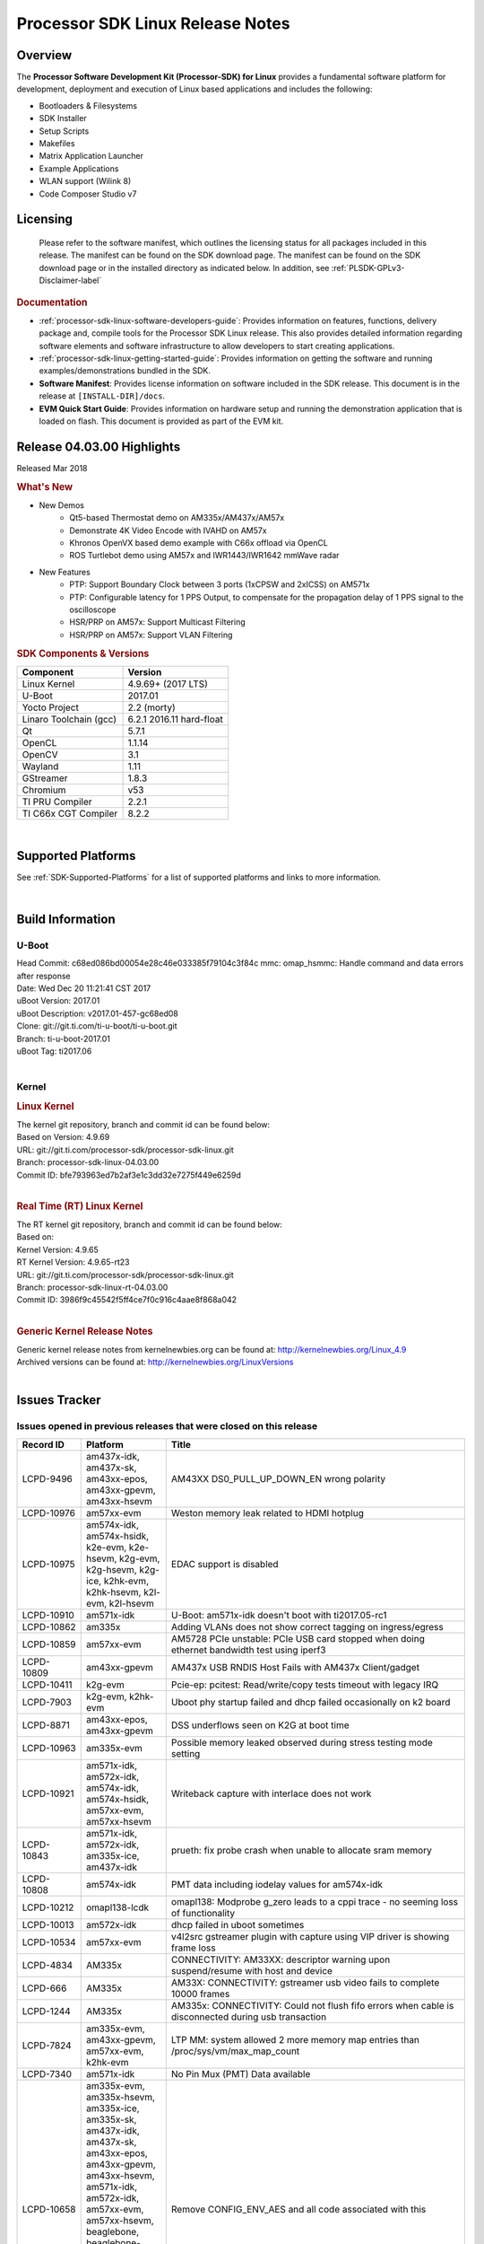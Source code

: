 ************************************
Processor SDK Linux Release Notes
************************************
.. http://processors.wiki.ti.com/index.php/Processor_SDK_Linux_Release_Notes

Overview
========

The **Processor Software Development Kit (Processor-SDK) for Linux**
provides a fundamental software platform for development, deployment and
execution of Linux based applications and includes the following:

-  Bootloaders & Filesystems
-  SDK Installer
-  Setup Scripts
-  Makefiles
-  Matrix Application Launcher
-  Example Applications
-  WLAN support (Wilink 8)
-  Code Composer Studio v7

Licensing
=========

  Please refer to the software manifest, which outlines the licensing
  status for all packages included in this release. The manifest can be
  found on the SDK download page. The manifest can be found on the SDK
  download page or in the installed directory as indicated below. In
  addition, see :ref:`PLSDK-GPLv3-Disclaimer-label`

.. rubric:: Documentation
   :name: documentation

-  :ref:`processor-sdk-linux-software-developers-guide`: Provides information on features, functions, delivery package and,
   compile tools for the Processor SDK Linux release. This also provides
   detailed information regarding software elements and software
   infrastructure to allow developers to start creating applications.
-  :ref:`processor-sdk-linux-getting-started-guide`: Provides information on getting the software and running
   examples/demonstrations bundled in the SDK.
-  **Software Manifest**: Provides license information on software
   included in the SDK release. This document is in the release at
   ``[INSTALL-DIR]/docs``.
-  **EVM Quick Start Guide**: Provides information on hardware setup and
   running the demonstration application that is loaded on flash. This
   document is provided as part of the EVM kit.

Release 04.03.00 Highlights
============================

Released Mar 2018

.. rubric:: What's New
   :name: whats-new

-  New Demos
    -  Qt5-based Thermostat demo on AM335x/AM437x/AM57x
    -  Demonstrate 4K Video Encode with IVAHD on AM57x
    -  Khronos OpenVX based demo example with C66x offload via OpenCL
    -  ROS Turtlebot demo using AM57x and IWR1443/IWR1642 mmWave radar

-  New Features
    -  PTP: Support Boundary Clock between 3 ports (1xCPSW and 2xICSS) on AM571x
    -  PTP: Configurable latency for 1 PPS Output, to compensate for the propagation delay of 1 PPS signal to the oscilloscope
    -  HSR/PRP on AM57x: Support Multicast Filtering
    -  HSR/PRP on AM57x: Support VLAN Filtering

.. rubric:: SDK Components & Versions
   :name: sdk-components-versions

+--------------------------+----------------------------+
| Component                | Version                    |
+==========================+============================+
| Linux Kernel             | 4.9.69+ (2017 LTS)         |
+--------------------------+----------------------------+
| U-Boot                   | 2017.01                    |
+--------------------------+----------------------------+
| Yocto Project            | 2.2 (morty)                |
+--------------------------+----------------------------+
| Linaro Toolchain (gcc)   | 6.2.1 2016.11 hard-float   |
+--------------------------+----------------------------+
| Qt                       | 5.7.1                      |
+--------------------------+----------------------------+
| OpenCL                   | 1.1.14                     |
+--------------------------+----------------------------+
| OpenCV                   | 3.1                        |
+--------------------------+----------------------------+
| Wayland                  | 1.11                       |
+--------------------------+----------------------------+
| GStreamer                | 1.8.3                      |
+--------------------------+----------------------------+
| Chromium                 | v53                        |
+--------------------------+----------------------------+
| TI PRU Compiler          | 2.2.1                      |
+--------------------------+----------------------------+
| TI C66x CGT Compiler     | 8.2.2                      |
+--------------------------+----------------------------+

|

Supported Platforms
=====================================
See :ref:`SDK-Supported-Platforms` for a list of supported platforms and links to more information.

|


Build Information
=====================================

U-Boot
-------------------------

| Head Commit: c68ed086bd00054e28c46e033385f79104c3f84c mmc:
  omap\_hsmmc: Handle command and data errors after response
| Date: Wed Dec 20 11:21:41 CST 2017
| uBoot Version: 2017.01
| uBoot Description: v2017.01-457-gc68ed08
| Clone: git://git.ti.com/ti-u-boot/ti-u-boot.git
| Branch: ti-u-boot-2017.01
| uBoot Tag: ti2017.06

|

Kernel
-------------------------

.. rubric:: Linux Kernel
   :name: linux-kernel

| The kernel git repository, branch and commit id can be found below:
| Based on Version: 4.9.69
| URL: git://git.ti.com/processor-sdk/processor-sdk-linux.git
| Branch: processor-sdk-linux-04.03.00
| Commit ID: bfe793963ed7b2af3e1c3dd32e7275f449e6259d 

|

.. rubric:: Real Time (RT) Linux Kernel
   :name: real-time-rt-linux-kernel

| The RT kernel git repository, branch and commit id can be found below:
| Based on:
| Kernel Version: 4.9.65
| RT Kernel Version: 4.9.65-rt23

| URL: git://git.ti.com/processor-sdk/processor-sdk-linux.git
| Branch: processor-sdk-linux-rt-04.03.00
| Commit ID: 3986f9c45542f5ff4ce7f0c916c4aae8f868a042 

|

.. rubric:: Generic Kernel Release Notes
   :name: generic-kernel-release-notes

| Generic kernel release notes from kernelnewbies.org can be found at:
  http://kernelnewbies.org/Linux_4.9
| Archived versions can be found at:
  http://kernelnewbies.org/LinuxVersions

|


Issues Tracker
=====================================

Issues opened in previous releases that were closed on this release
---------------------------------------------------------------------

.. csv-table::
   :header: "Record ID", "Platform", "Title"
   :widths: 15, 20, 70

    LCPD-9496,"am437x-idk, am437x-sk, am43xx-epos, am43xx-gpevm, am43xx-hsevm",AM43XX DS0_PULL_UP_DOWN_EN wrong polarity
    LCPD-10976,am57xx-evm,Weston memory leak related to HDMI hotplug
    LCPD-10975,"am574x-idk, am574x-hsidk, k2e-evm, k2e-hsevm, k2g-evm, k2g-hsevm, k2g-ice, k2hk-evm, k2hk-hsevm, k2l-evm, k2l-hsevm",EDAC support is disabled
    LCPD-10910,am571x-idk,U-Boot: am571x-idk doesn't boot with ti2017.05-rc1
    LCPD-10862,am335x,Adding VLANs does not show correct tagging on ingress/egress
    LCPD-10859,am57xx-evm,AM5728 PCIe unstable: PCIe USB card stopped when doing ethernet bandwidth test using iperf3
    LCPD-10809,am43xx-gpevm,AM437x USB RNDIS Host Fails with AM437x Client/gadget
    LCPD-10411,k2g-evm,Pcie-ep: pcitest: Read/write/copy tests timeout with legacy IRQ
    LCPD-7903,"k2g-evm, k2hk-evm",Uboot phy startup failed and dhcp failed occasionally on k2 board
    LCPD-8871,"am43xx-epos, am43xx-gpevm",DSS underflows seen on K2G at boot time
    LCPD-10963,am335x-evm,Possible memory leaked observed during stress testing mode setting
    LCPD-10921,"am571x-idk, am572x-idk, am574x-idk, am574x-hsidk, am57xx-evm, am57xx-hsevm",Writeback capture with interlace does not work
    LCPD-10843,"am571x-idk, am572x-idk, am335x-ice, am437x-idk",prueth: fix probe crash when unable to allocate sram memory
    LCPD-10808,am574x-idk,PMT data including iodelay values for am574x-idk
    LCPD-10212,omapl138-lcdk,omapl138: Modprobe g_zero leads to a cppi trace - no seeming loss of functionality
    LCPD-10013,am572x-idk,dhcp failed in uboot sometimes
    LCPD-10534,am57xx-evm,v4l2src gstreamer plugin with capture using VIP driver is showing frame loss
    LCPD-4834,AM335x,CONNECTIVITY: AM33XX: descriptor warning upon suspend/resume with host and device
    LCPD-666,AM335x,AM33X: CONNECTIVITY: gstreamer usb video fails to complete 10000 frames
    LCPD-1244,AM335x,AM335x: CONNECTIVITY: Could not flush fifo errors when cable is disconnected during usb transaction
    LCPD-7824,"am335x-evm, am43xx-gpevm, am57xx-evm, k2hk-evm",LTP MM: system allowed 2 more memory map entries than /proc/sys/vm/max_map_count
    LCPD-7340,am571x-idk,No Pin Mux (PMT) Data available
    LCPD-10658,"am335x-evm, am335x-hsevm, am335x-ice, am335x-sk, am437x-idk, am437x-sk, am43xx-epos, am43xx-gpevm, am43xx-hsevm, am571x-idk, am572x-idk, am57xx-evm, am57xx-hsevm, beaglebone, beaglebone-black, k2e-evm, k2e-hsevm, k2g-evm, k2g-hsevm, k2g-ice, k2hk-evm, k2hk-hsevm, k2l-evm, k2l-hsevm, omapl138-lcdk",Remove CONFIG_ENV_AES and all code associated with this
    LCPD-10552,am43xx-epos,Board does not boot
    LCPD-7144,"am335x-evm, am335x-ice, am335x-sk, am437x-idk, am437x-sk, am43xx-gpevm, am571x-idk, am572x-idk, am57xx-evm, beaglebone, beaglebone-black, omapl138-lcdk",System refuse to freeze sometimes and suspend is aborted
    LCPD-5647,AM437x,"I2C error causes irq flood, freezing the board"
    LCPD-10211,omapl138-lcdk,omapl138-lcdk: USB Video capture does not provide warning for resolutions larger than 320x240 resolution
    LCPD-10927,am574x-idk,Thermal_zone reach critical temperature and shutting down on am574x-idk
    LCPD-10210,omapl138-lcdk,omapl138: USB ECM ethernet interface is missing - config option
    LCPD-937,am43xx-epos,am43xx-epos:Connectivity:QSPI big size and stress RW tests fail due to data mismatch
    LCPD-868,am437x,AM437x: USB dev node is not restored after resume from standby or suspend state
    LCPD-6882,"am335x-evm, am335x-ice, am335x-sk",musb: ASIX usb-ethernet dongle unable to rx udp packets when behind a hub
    PLSDK-1896,"am571x-idk, am572x-idk",cpts does not unregister from ptp_bc
    PLSDK-1877,"am335x-ice, am437x-idk",PRU ETH on AM335x ICEv2
    PLSDK-1861,"am571x-idk, am572x-idk",AM57xx-IDK: USB host doesn't detect any attached USB device
    PLSDK-1824,,CPTS 1PPS: cannot enable 1PPS/PEROUT if disabled twice
    PLSDK-1819,"am571x-idk, am572x-idk",SAN MAC address not seen in Node Table
    PLSDK-1781,"am571x-idk, am572x-idk",CPTS events got lost occasionally
    PLSDK-1776,"am571x-idk, am572x-idk",HSR/PRP: the lreNodes in LRE stats shows zero always
    PLSDK-1773,"am571x-idk, am572x-idk",HSR/PRP: snmpwalk and debugfs doesn?t show Node Table entries
    PLSDK-1771,"am571x-idk, am572x-idk",Intermittent Linux crash is observed on PRU ports in PTP tests
    PLSDK-1770,,Crash happens when ifconfig up/down in prueth PRP-SAN
    PLSDK-1765,"am571x-idk, am572x-idk",AM57xx boundary clock internal clock sync does not persist
    PLSDK-1764,"am571x-idk, am572x-idk",AM57xx boundary clock fails to sync after runtime port state changes
    PLSDK-1763,am571x-idk,AM571x boundary clock ICSS-x to ICSS-y internal clock sync with pps fails when BC includes CPTS and 2 ICSS's
    PLSDK-1752,"k2e-evm, k2l-evm",OpenCL: Floating_Point_Computation test failed due to TIOCL FATAL: Internal Error on K2L-RT and K2E-RT platforms
    PLSDK-1725,am572x-evm,X11: cannot run /etc/init.d/xorg
    PLSDK-1719,k2e-evm,K2E ethernet port (eth2) link down if SGMII configured as MAC_MAC_FORCED
    PLSDK-1713,omapl138-lcdk,OMAP-L138 bin/setup-uboot-env.sh set env bootcmd wrongly
    PLSDK-1712,"am572x-idk, am572x-evm",openvx test hangs on AM572x-GP and AM572x-IDK platform
    PLSDK-1596,"am571x-idk, am572x-idk",Static offset between input and output 1 PPS signals on GMAC
    PLSDK-1540,"am335x-evm, am437x-evm",AM3 and AM4 Build WPANTUND: Unable to find a usable implementation of boost::signals2

|


Issued found and closed on this release that may be applicable to prior releases
-----------------------------------------------------------------------------------
.. csv-table::
   :header: "Record ID", "Platform", "Title"
   :widths: 15, 20, 70

   LCPD-11124 ,  ,Fix WPA security vulnerability in ECS components
   LCPD-11109 ,"am571x-idk, am572x-idk, am574x-idk, am574x-hsidk, am57xx-evm, am57xx-beagle-x15, am57xx-hsevm ",System can not DHCP while booting
   LCPD-11106 ,"am43xx-epos, am43xx-hsevm ",TEE header error prevents TEE core initialization
   LCPD-11018 ,"am571x-idk, am572x-idk, am574x-idk, am574x-hsidk, am57xx-evm ",Thermal: Sometimes Software initiated thermal shutdown doesn?t trigger before HW shutdown
   LCPD-11415 ,am43xx-hsevm ,OPTEE regression_1014 test failed (secure data path against SDP TAs and pTAs)
   LCPD-11126 ,"am571x-idk, am572x-idk, am574x-idk, am574x-hsidk, am57xx-evm, am57xx-beagle-x15, am57xx-hsevm ",EGLImage memory leak
   LCPD-11134 ,am57x ,AM57xx Rev A3 ETH1 does not get link at 1Gbps
   LCPD-11307 ,am335x ,wl18xx not loading with ti2017.02-rc4
   LCPD-11024 ,omapl138-lcdk ,musb: babble condition doesn?t recover on OMAP-L138
   LCPD-11136 ,"am335x-evm, am335x-hsevm, am335x-ice, am335x-sk, am437x-idk, am437x-sk, am43xx-epos, am43xx-gpevm, am43xx-hsevm, am571x-idk, am572x-idk, am574x-idk, am574x-hsidk, am57xx-evm, am57xx-beagle-x15, am57xx-hsevm, beaglebone, beaglebone-black, k2e-evm, k2e-hsevm, k2g-evm, k2g-hsevm, k2g-ice, k2hk-evm, k2hk-hsevm, k2l-evm, k2l-hsevm, omapl138-lcdk ",Four Common Vulnerabilities and Exposures (CVE) not implemented
   LCPD-11003 ,am335x-evm ,AM33xx DDR DPLL incorrect setting

| 

Errata Workarounds Available in this Release
------------------------------------------------

+-----------------+--------------------------------------------------------------------------------------------------------------------------+
| **Record ID**   | **Title**                                                                                                                |
+-----------------+--------------------------------------------------------------------------------------------------------------------------+
| LCPD-9084       | i887: Software workaround to limit mmc3 speed to 64MHz                                                                   |
+-----------------+--------------------------------------------------------------------------------------------------------------------------+
| LCPD-7642       | MMC/SD: i832: return DLL to default reset state with CLK gated if not in SDR104/HS200 mode.                              |
+-----------------+--------------------------------------------------------------------------------------------------------------------------+
| LCPD-5310       | i900: CTRL\_CORE\_MMR\_LOCK\_5 region after locking results in ctrl module inaccessible, recoverable only post a reset   |
+-----------------+--------------------------------------------------------------------------------------------------------------------------+
| LCPD-5309       | LCPD: i896: USB Port disable doesnt work                                                                                 |
+-----------------+--------------------------------------------------------------------------------------------------------------------------+
| LCPD-5311       | i893: DCAN ram init issues in HW AUTO and when traffic hitting CAN bus (open investigation)                              |
+-----------------+--------------------------------------------------------------------------------------------------------------------------+
| LCPD-9173       | i897: USB Stop Endpoint doesnt work in certain circumstances                                                             |
+-----------------+--------------------------------------------------------------------------------------------------------------------------+
| LCPD-5924       | ALL: CONNECTIVITY: CPSW: errata i877 workarround for cpsw                                                                |
+-----------------+--------------------------------------------------------------------------------------------------------------------------+
| LCPD-4975       | DSS AM5: implement WA for errata i886                                                                                    |
+-----------------+--------------------------------------------------------------------------------------------------------------------------+
| LCPD-5052       | Upstream: Post the dmtimer errata fix for i874                                                                           |
+-----------------+--------------------------------------------------------------------------------------------------------------------------+
| LCPD-4647       | [rpmsg 2015 LTS] Implement errata i879 - DSP MStandby requires CD\_EMU in SW\_WKUP                                       |
+-----------------+--------------------------------------------------------------------------------------------------------------------------+
| LCPD-4648       | [rpmsg 2014 LTS] Implement errata i879 - DSP MStandby requires CD\_EMU in SW\_WKUP                                       |
+-----------------+--------------------------------------------------------------------------------------------------------------------------+
| LCPD-4218       | Implement Workaround for Errata i813 - Spurious Thermal Alert Generation When Temperature Remains in Expected Range      |
+-----------------+--------------------------------------------------------------------------------------------------------------------------+
| LCPD-4217       | Implement Workaround for Errata i814 - Bandgap Temperature read Dtemp can be corrupted                                   |
+-----------------+--------------------------------------------------------------------------------------------------------------------------+
| LCPD-4184       | Implement workaround for errata i814 - Bandgap Temperature read Dtemp can be corrupted                                   |
+-----------------+--------------------------------------------------------------------------------------------------------------------------+
| LCPD-1146       | DMM hang: Errata VAYU-BUG02976 (i878) (register part)                                                                    |
+-----------------+--------------------------------------------------------------------------------------------------------------------------+
| LCPD-6907       | Workaround errata i880 for RGMII2 is missing                                                                             |
+-----------------+--------------------------------------------------------------------------------------------------------------------------+
| LCPD-8294       | 37 pins + VOUT pins need slow slew enabled for timing and reliability respectively                                       |
+-----------------+--------------------------------------------------------------------------------------------------------------------------+
| LCPD-5836       | CAL: Errata: i913: CSI2 LDO needs to be disabled when module is powered on                                               |
+-----------------+--------------------------------------------------------------------------------------------------------------------------+
| LCPD-5460       | Implement WA for Vayu errata i829 (Reusing Pipe Connected To Writeback Pipeline On The Fly To An Active Panel)           |
+-----------------+--------------------------------------------------------------------------------------------------------------------------+

| 

SDK Known Issues
-----------------
.. csv-table::
   :header: "Record ID", "Platform", "Title", "Workaround"
   :widths: 25, 30, 50, 60

   LCPD-5578 ,beaglebone-black ,Exception triggered by graphics driver during boot if board does not have SGX (BBB A4) ,Build Processor SDK without SGX following instructions here
   LCPD-7025 ,am43xx-gpevm ,System takes more than 10 seconds to go from login prompt to system prompt ,Automated tests need to account for this boot delay
   LCPD-7255 ,All ,Telnet login takes too long (~40 seconds) ,"Booting with rootfs mounted over NFS might cause ~40 seconds delay on Telnet login because DNS entries might not be properly populated. To work around this issue, enter appropriate DNS server IP in resolv.conf. For example: echo ?nameserver 192.0.2.2? > /etc/resolv.conf;"
   LCPD-8210 ,"am57xx-evm, am571x-idk, am572x-idk ",QT Touchscreen interaction (Bear Whack) crash ,None
   LCPD-8345 ,"am335x-evm, am437x-idk, k2e-evm, k2e-hsevm, k2hk-evm, k2l-evm ","Board fails to start login console after waiting 3.5 minutes ( hard to reproduce, ~4/1000) ",Restart the EVM
   LCPD-8352 ,"am43xx-gpevm, am57xx-evm ",weston: stress testing with 75 concurrent instances of simple-egl leads to unresponsive HMI due to running out of memory ,"1. Restart Wayland application. 2. Restart board if Weston is killed by oom-killer"
   LCPD-9006 ,am57xx-evm ,Some GLBenchmark tests fail to run ,"This is a limitation with Imagination DDK, and no workaround"
   LCPD-9616 ,am57xx-evm ,QtCreator GDB (remote) debugging stops working since QT5.7.1 ,use GDB from Processor SDK 3.2
   LCPD-11010 ,am574x-idk ,AM574x-idk graphics performance is lower than am572x-idk ,"Performance issue, no workaround"
   LCPD-11549 ,"am571x-idk, am572x-idk, am574x-idk, am57xx-evm ",Error message with multiple egl contexts that are not shared ,"Limitation with Imagination DDK, no workaround"
   PLSDK-780 ,AM5X ,Failing to create more then 10 gst pipeline using ductai codec plugins ,Upper limit on # of simultaneous video channels is 10.
   PLSDK-832 ,AM57 ,OpenCL matmpy intermittent DSP1 crash due to EdmaMgr issues w/ suspend/resume ,Disable DSP suspend/resume echo ?on? > /sys/bus/platform/devices/40800000.dsp/power/control echo ?on? > /sys/bus/platform/devices/41000000.dsp/power/control
   PLSDK-885 ,AM57 ,OpenCV Video test failure w/ GStreamer errors ,Use the workaround from    PLSDK-832
   PLSDK-1266 ,am572x-idk ,PRP: stale IGMP packets (IPv6) seems directly sent to eth2/eth3 of a HRP node ,None
   PLSDK-1283 ,am572x-idk ,PRP: unexpected MAC address seen in the node_tabe dump ,"Seen only with non offloaded case. With offload case, this is not seen."
   PLSDK-1308 ,am572x-idk ,PRP: PRP node is shown as SAN at times in the node table dump when not offloaded ,"No problem with offload, which is default"
   PLSDK-1312 ,"k2h-evm, k2e-evm, k2l-evm ",QoS test fails due to missing qos-inputs-0 on K2 platforms ,None
   PLSDK-1398 ,"k2e-evm, k2e-hsevm ","Matrix IPC demo seems hangs, if run after OpenCL demos, on K2E platform ",Run IPC demo w/o running OpenCL first
   PLSDK-1419 ,k2l-evm ,Intermittent-IP address display issue on LCD for K2L RT ,"Use ifconfig once Linux boots, to acquire ip address"
   PLSDK-1421 ,k2hk-evm ,SRIO is not functional on 2017 LTS ,None
   PLSDK-1432 ,k2hk-evm ,"10G UBoot support broken on K2, in 2017LTS ",None
   PLSDK-1556 ,"k2hk-evm, k2hk-hsevm, k2e-evm, k2l-evm ",PDK: saBasicExample test shows warning as ?Alignment trap? on K2x platforms. ,Just a warning message. No impact to test output
   PLSDK-1602 ,am437x-evm ,"Simple people tracking demo: Bulk transfer failed, observed inconsistent behavior of the application ",None
   PLSDK-1603 ,"am571x-idk, am572x-idk, am572x-evm ",Received bad addr len cause the OpenAMP test failure when DSP is redownloaded on AM57xx platforms ,None
   PLSDK-1625 ,"am571x-idk, am572x-idk, am574x-idk ",prueth: netdev watchdog fires under heavy load ,A workaround is already implemented in software for this
   PLSDK-1641 ,  ,HSR/PRP: NetJury Test TC_HSR_5_2_1 fails , 
   PLSDK-1675 ,am572x-evm ,Matrix Demo: Observed unwanted failure message in QT touch and Browser related test ,None
   PLSDK-1693 ,am572x-evm ,Incorrect behaviour observed for HDMI matrix on AM572x-GP EVM ,None
   PLSDK-1707 ,"am571x-idk, am572x-idk ",prueth: debugfs_create_dir() fails during boot and error message shown ,Only impact the debug stats display. No other functionality affected
   PLSDK-1720 ,am437x-evm ,Simple people tracking demo: Tracking Incorrect Number of People ,None
   PLSDK-1732 ,am572x-idk ,Prueth: Observed packet re-ordering in VLAN_over_HSR and VLAN_over_PRP test on AM572x-IDK platform ,Packet re-ordering is expected to be taken care by network stack for TCP and application for UDP. So this is not a serious issue
   PLSDK-1767 ,"am571x-idk, am572x-idk ",FATAL: error getting device node for USB , 
   PLSDK-1814 ,am572x-evm ,Camera support is not available from the default dtbs ,"Use am57xx-evm*-cam-mt9t111.dtb for mt9t111 camera, and am57xx-evm*-cam-ov10635.dtb for ov10635 camera"
   PLSDK-1815 ,"am335x-evm, am437x-evm, am572x-evm ",DNS should be operational using binaries ,None
   PLSDK-1817 ,  ,HSR/PRP: Outstanding Net-Jury tests failures , 
   PLSDK-1828 ,"am571x-idk, am572x-idk ","HSR: In a ring topology, seeing small performance degradation with concurrent traffic ",None
   PLSDK-1836 ,"am335x-evm, am335x-hsevm, am335x-ice, am335x-sk, beagleboneblack, omapl138-lcdk ",Kernel source code package has two defconfigs ,None
   PLSDK-1842 ,"AM4, AM5, K2 ",CMEM misses some multi-thread protection ,None
   PLSDK-1891 ,am335x-evm ,QT Wayland compositor with SGX on AM335x Processor SDK , 
   PLSDK-1909 ,am572x-evm ,DLP SDK demo: Assertion `ctx->pollfds_cnt >= internal_nfds? failed ,None
   PLSDK-1924 ,"am335x-ice, am335x-sk, beagleboneblack ",AM3: Observed unwanted failure message in boot log. , 
   PLSDK-1938 ,am571x-idk ,Unexpected behaviour with fixed Seq-Nr. in HSR mode , 
   PLSDK-1939 ,am571x-idk ,A-B forwarding with wrong/no FCS in HSR mode , 
   PLSDK-1940 ,am571x-idk ,Unexpected offset jump in PTP , 
   PLSDK-1941 ,am571x-idk ,PTP: Overshoot state reported , 
   PLSDK-1944 ,"am572x-idk, am574x-idk ",GPIO Test fails , 
   PLSDK-1945 ,am572x-evm ,qApp->quick() does not work with the enhanced eglfs_kms QPA , 
   PLSDK-1950 ,k2e-evm ,IPSEC failure: Issue in IPSEC TCP on the K2E when running iperf over the tunnel , 
   PLSDK-1953 ,"am571x-idk, am572x-idk ",Linux PRP: lreTransparentReception - passRCT doesn?t work as expected , 
   PLSDK-1955 ,"am335x-evm, am335x-sk, am437x-sk, am437x-evm, am571x-idk, am572x-idk, am572x-evm ",Matrix Launcher Iterations_Demo:Unable to query physical screen size , 
   PLSDK-1963 ,k2e-evm ,K2E:Observed unwanted failure messages in boot log , 

| 

U-Boot Known Issues
------------------------
.. csv-table::
   :header: "Record ID", "Priority", "Title", "Component", "Subcomponent", "Platform", "Workaround"
   :widths: 15, 10, 70, 10, 10, 30, 5

   LCPD-10911 ,P3-Medium ,Boot device incorrect in u-boot file spl.h for am57xx ,Baseport ,u-boot ,am57xx-evm , 
   LCPD-10805 ,P3-Medium ,U-Boot: Fix uart boot on am335x-evm ,Baseport ,u-boot ,am335x-evm , 
   LCPD-10726 ,P3-Medium ,Update DDR3 emif regs structure for EMIF2 for the beagle_x15 board in U-Boot board file ,Baseport ,  ,"am572x-idk, am57xx-evm ", 
   LCPD-10668 ,P3-Medium ,Ethernet boot: Sometimes the board could not boot uboot from Ethernet on k2g-evm ,Connectivity ,UBOOT ,k2g-evm , 
   LCPD-9539 ,P3-Medium ,dhcp does not work after soft reboot ,Connectivity ,UBOOT ,k2g-evm , 
   LCPD-9369 ,P3-Medium ,AM437x GP EVM older PG version Uboot UART boot fails intermittently ,Baseport ,u-boot ,  , 
   LCPD-8701 ,P3-Medium ,Soft reboot broken ,Baseport ,UBOOT ,k2g-ice , 
   LCPD-8393 ,P3-Medium ,u-boot ramfs boot does not work ,Baseport ,u-boot ,k2g-evm , 
   LCPD-8123 ,P3-Medium ,K2G: MSMC: Memory seen by USB controller not cache-coherent ,Baseport ,UBOOT ,k2g-evm , 
   LCPD-7864 ,P3-Medium ,U-Boot: Ethernet boot fails on AM335x and AM437x ,Connectivity ,  ,"am335x-evm, am335x-ice, am335x-sk, am437x-idk, am437x-sk, am43xx-gpevm ", 
   LCPD-7772 ,P3-Medium ,K2L/K2E: U-Boot: net: dhcp not working when both slave ethernet are connected to ethernet switch ,Connectivity ,UBOOT ,"k2e-evm, k2l-evm ", 
   LCPD-7547 ,P3-Medium ,uboot nand write hangs for big size on k2g ,Connectivity ,UBOOT ,k2g-evm , 
   LCPD-7519 ,P3-Medium ,dfu_get_buf return error when use dfu to update mmc card ,"Baseport, Connectivity ",UBOOT ,am335x-evm , 
   LCPD-7366 ,P3-Medium ,uboot McSPI driver drives multiple chip selects simultaneously ,Connectivity ,UBOOT ,  , 
   LCPD-5612 ,P3-Medium ,k2g_evm: Strange ethernet behavior seen in u-boot after warm reset when using netcp ,Connectivity ,UBOOT ,K2G , 
   LCPD-5517 ,P3-Medium ,Board fails to load bootloader sometimes when eSATA is connected ,Connectivity ,UBOOT ,AM572x , 
   LCPD-5416 ,P3-Medium ,U-BOOT: K2G: ?reset? fails for certain SD cards ,Baseport ,UBOOT ,K2G , 
   LCPD-5320 ,P3-Medium ,Update K2G Pinmuxing in U-boot with buffer class settings ,Baseport ,  ,K2G , 
   LCPD-5116 ,P3-Medium ,BBB: U-Boot: Board fails to acquire dhcp address sometimes ,Connectivity ,UBOOT ,AM335x , 
   LCPD-4817 ,P4-Low ,am57xx-evm: uboot: usb failed to detect Kingston DataTraveler usb msc device ,Connectivity ,UBOOT ,AM572x ,

|


Linux Kernel Known Issues
---------------------------
.. csv-table::
   :header: "Record ID", "Priority", "Title", "Component", "Subcomponent", "Platform", "Workaround"
   :widths: 5, 10, 70, 10, 5, 20, 35

   LCPD-9877 ,P2-High ,rtc alarm does not wakeup board from poweroff state ,Power & Thermal ,  ,omapl138-lcdk , 
   LCPD-9972 ,P2-High ,Soft reboot failed on k2g-evm with class 10 SD cards ,Connectivity ,  ,k2g-evm , 
   LCPD-10987 ,P3-Medium ,OpenCL tests failed due to missing CMEM carveouts in dts ,"IPC, System Integration ",OpenCL ,am574x-idk , 
   LCPD-9527 ,P3-Medium ,Potential deadlock reported by pm_suspend on am335x ,Power & Thermal ,  ,"am335x-evm, am335x-sk, beaglebone, beaglebone-black ", 
   LCPD-7670 ,P3-Medium ,AM43xx: pm debug counters are wrong ,Power & Thermal ,  ,"am437x-idk, am437x-sk ", 
   LCPD-7314 ,P3-Medium ,Active power is slighly higher than on 2015 LTS release (Linux 4.1) ,Power & Thermal ,  ,am335x-evm , 
   LCPD-7256 ,P3-Medium ,Board sometimes hangs after suspend/resume cycle ,Power & Thermal ,  ,am57xx-evm , 
   LCPD-7165 ,P3-Medium ,Board hangs on standby state sometimes ,Power & Thermal ,  ,"am335x-evm, am43xx-gpevm ", 
   LCPD-6427 ,P3-Medium ,vpe fails to suspend sometimes ,Power & Thermal ,  ,"am571x-idk, am572x-idk, am57xx-evm ", 
   LCPD-1245 ,P3-Medium ,AM335x: Power: Reverse current leakage on poweroff ,Power & Thermal ,  ,am335x-evm , 
   LCPD-1204 ,P3-Medium ,AM335x - Some voltage rails remain active during poweroff ,Power & Thermal ,  ,  , 
   LCPD-965 ,P3-Medium ,AM335x: Power: Poweroff is not shutting down voltage domains ,Power & Thermal ,  ,  , 
   LCPD-11570 ,P3-Medium ,Base ubi filesystem could not be mounted as ubifs on k2g-evm ,Connectivity ,  ,k2g-evm , 
   LCPD-11564 ,P3-Medium ,AM57xx-evm: eth1 1G connection failure to netgear switch ,Connectivity ,"CPSW, ETHERNET, PHYIF ",am57xx-evm , 
   LCPD-11556 ,P3-Medium ,ks3: navss: mem2mem not working ,Connectivity ,NAVSS ,  , 
   LCPD-11121 ,P3-Medium ,Android: ADB Broken ,"Android, Connectivity ",USB ,am57xx-evm , 
   LCPD-10974 ,P3-Medium ,am43xx-gpevm - usb camera gadget shows halting frames ,Connectivity ,USB ,  , 
   LCPD-10863 ,P3-Medium ,am574x-idk: MMC speed is lower than expected in Uboot ,Connectivity ,MMCSD ,am574x-idk , 
   LCPD-10794 ,P3-Medium ,prueth: iperf udp test shows packet loss at low traffic rate such as 50Mbps ,Connectivity ,PRUSS/ETH ,"am335x-ice, am437x-idk, am571x-idk, am572x-idk, k2g-ice ", 
   LCPD-10781 ,P3-Medium ,NetCP module removal results in backtrace and kernel panic ,Connectivity ,NETCP ,k2g-evm , 
   LCPD-10777 ,P3-Medium ,mtd_stresstest failed on omapl138 ,Connectivity ,NAND ,omapl138-lcdk , 
   LCPD-10551 ,P3-Medium ,"K2E eth0 does down when running udp traffic, eth1 stops working ",Connectivity ,NETCP ,k2e-evm , 
   LCPD-10221 ,P3-Medium ,Longer resume times observed on setup with usb device cable ,Connectivity ,USB ,am335x-evm , 
   LCPD-9974 ,P3-Medium ,PCIe x2 width is not at expected width on am571x-idk ,Connectivity ,PCIe ,am571x-idk , 
   LCPD-9905 ,P3-Medium ,AM437x: UART: Implement workaround for Advisory 27 ? Spurious UART interrupts when using EDMA ,Connectivity ,UART ,am43xx-gpevm , 
   LCPD-9816 ,P3-Medium ,USBdevice omapl138 - Flood ping from server to dut usbdevice at 65500 bytes has packet loss ,Connectivity ,USB ,omapl138-lcdk , 
   LCPD-9815 ,P3-Medium ,Failed to start Login Service when using debug systest build on omapl138 ,Connectivity ,  ,omapl138-lcdk , 
   LCPD-9804 ,P3-Medium ,SATA performance decreased by ~34% for read and ~54% for write compared to v2.6.33 kernel ,Connectivity ,SATA ,omapl138-lcdk , 
   LCPD-9658 ,P3-Medium ,OMAP-L138 LCDK: MUSB does not enumerate mouse connected to Keyboard hub ,Connectivity ,USB ,omapl138-lcdk , 
   LCPD-9591 ,P3-Medium ,CONNECTIVITY: USB NCM gadget ping with packet sizes > 10000 fails ,Connectivity ,  ,  , 
   LCPD-9469 ,P3-Medium ,Fix race condition when adding VLAN entries ,Connectivity ,NETCP ,"k2e-evm, k2g-evm, k2g-ice, k2hk-evm, k2l-evm ", 
   LCPD-9466 ,P3-Medium ,SATA PMP causes suspend failures ,Connectivity ,SATA ,am57xx-evm , 
   LCPD-9455 ,P3-Medium ,Kernel Warning reported for a USB audio device when listing with pulseaudio ,Connectivity ,USB ,am335x-evm , 
   LCPD-9428 ,P3-Medium ,Ethernet performace UDP: iperf command fails with two threads for lower buffer length ,Connectivity ,NETCP ,"k2e-evm, k2hk-evm, k2l-evm ", 
   LCPD-9372 ,P3-Medium ,Nand stress tests failed on am335x-evm ,Connectivity ,NAND ,am335x-evm , 
   LCPD-9366 ,P3-Medium ,PCIe USB drive sometimes could not be enumerated ,Connectivity ,PCIe ,k2g-evm , 
   LCPD-9011 ,P3-Medium ,K2G-evm: usb devices do not enumerate behind a TUSB8041 usb3.0 hub ,Connectivity ,USB ,  , 
   LCPD-8984 ,P3-Medium ,Kernel boot to initramfs with PA enabled results in no DHCP IP address assigned to network interfaces ,Connectivity ,NETCP ,"k2e-evm, k2l-evm ", 
   LCPD-8637 ,P3-Medium ,K2HK: Long-term ping test fails due to ethernet link going down ,Connectivity ,  ,  , 
   LCPD-8636 ,P3-Medium ,Serial corruption being seen in kernel ,Connectivity ,UART ,am335x-evm , 
   LCPD-8354 ,P3-Medium ,K2G EVM: Need to use PMT data ,"Audio & Display, Baseport, Connectivity ",PINMUX ,k2g-evm , 
   LCPD-8353 ,P3-Medium ,K2G ICE: Need to use PMT data ,"Audio & Display, Baseport, Connectivity ",PINMUX ,k2g-ice , 
   LCPD-8133 ,P3-Medium ,USB: ?cannot reset? errors observed sometimes ,Connectivity ,USB ,am335x-evm , 
   LCPD-8100 ,P3-Medium ,CONNECTIVITY: K2G ethernet performance numbers are low ,Connectivity ,NETCP ,k2g-evm , 
   LCPD-8078 ,P3-Medium ,AM3 SK: Touchscreen isn?t responsive ,"Audio & Display, Connectivity ",  ,am335x-sk , 
   LCPD-8033 ,P3-Medium ,AM3 SK: Unexpected USB2-1 Messages on UART ,Connectivity ,USB ,  , 
   LCPD-7955 ,P3-Medium ,Uncorrectable Bitflip errors seen after switch to SystemD ,Connectivity ,GPMC ,"am335x-evm, am43xx-gpevm, k2e-evm, k2g-evm, k2g-ice, k2hk-evm, k2hk-hsevm, k2l-evm ",Workaround to erase the NAND flash completely if flashed with an incompatible flash writer. SystemD tries to mount all partitions and that is the reason this is being seen now.
   LCPD-7829 ,P3-Medium ,uboot: UHS card did not work on the expected speed in uboot ,Connectivity ,  ,am57xx-evm , 
   LCPD-7744 ,P3-Medium ,UHS SDR104 card works on different speed after soft reboot ,Connectivity ,  ,am57xx-evm , 
   LCPD-7623 ,P3-Medium ,Seeing SPI transfer failed error sometimes on k2hk when using rt kernel ,Connectivity ,SPI ,k2hk-evm , 
   LCPD-7613 ,P3-Medium ,Ethernet on port eth1 unstable - possibly iodelay value issue ,"Connectivity, System Test ",CPSW ,am57xx-evm , 
   LCPD-7559 ,P3-Medium ,K2E/K2HK does not enumerate usb3 devices through usb3.0 hub ,Connectivity ,USB ,"k2e-evm, k2hk-evm ", 
   LCPD-7266 ,P3-Medium ,CONNECTIVITY: USB RNDIS performance issues in 4.4 kernel ,Connectivity ,USB ,  , 
   LCPD-7265 ,P3-Medium ,Uboot eMMC does not use HS200 on am57xx-gpevm ,Connectivity ,  ,am57xx-evm , 
   LCPD-7146 ,P3-Medium ,AM437x: USB causes higher suspend power after first iteration ,Connectivity ,USB ,am43xx-gpevm , 
   LCPD-6334 ,P3-Medium ,k2g-evm: NAND is untestable due to data corruption issues ,Connectivity ,  ,k2g-evm , 
   LCPD-6300 ,P3-Medium ,am57xx-evm: A few UHS cards could not be numerated in kernel and mmc as rootfs failed. ,Connectivity ,  ,am57xx-evm , 
   LCPD-6144 ,P3-Medium ,am572x-idk: eMMC failed to enumerate ,Connectivity ,MMCSD ,am572x-idk , 
   LCPD-5699 ,P3-Medium ,pci: am572x-idk: pci broadcom card doesn?t enumerate ,Connectivity ,  ,"AM571x, AM572x ", 
   LCPD-5677 ,P3-Medium ,K2E-evm: Marvel SATA controller could not be detected sometimes when Power On Reset is involved ,Connectivity ,  ,K2E , 
   LCPD-5522 ,P3-Medium ,pcie-usb sometimes the usb drive/stick could not be enumerated ,Connectivity ,  ,"am571x-idk, am572x-idk, am57xx-evm, am57xx-hsevm ", 
   LCPD-5362 ,P3-Medium ,MUSB: Isoch IN only utilises 50% bandwidth ,Connectivity ,USB ,AM335x , 
   LCPD-5308 ,P3-Medium ,i897: USB Stop Endpoint doesnt work in certain circumstances ,Connectivity ,USB ,"AM437x, AM571x, AM572x, K2E, K2G, K2HK, K2L ", 
   LCPD-4849 ,P3-Medium ,K2hk: Connectivity: UART data corruption observed sometimes in loopback mode ,Connectivity ,  ,  , 
   LCPD-4503 ,P3-Medium ,ALL: 8250 UART driver not enabeld as wake source by default ,Connectivity ,UART ,  , 
   LCPD-1239 ,P3-Medium ,Connectivity: could not resume when PCI-SATA card is in ,Connectivity ,PCIe ,"am572x-idk, am57xx-evm ", 
   LCPD-1198 ,P3-Medium ,"am43xx-gpevm:Connectivity: when kmemleak debug is enabled and mmc stress test is run, OOM killer is seen to kick in. Does not happen without kernel debug. ",Connectivity ,  ,  , 
   LCPD-1144 ,P3-Medium ,Logitech USB-PS/2 Optical Mouse cannot be detected every other time the system is suspended/resumed (AM335x-EVM) ,Connectivity ,  ,  , 
   LCPD-1106 ,P3-Medium ,Connectivity:PCIe-SATA ext2 1G write performance is poor due to ata failed command ,Connectivity ,PCIe ,am57xx-evm , 
   LCPD-932 ,P3-Medium ,AM33X: CONNECTIVITY: MUSB MSC read numbers are lower in 3.14 compared to 3.12 ,Connectivity ,USB ,  , 
   LCPD-869 ,P3-Medium ,AM335x: Connectivity: USB data transfer fails if board is suspended/resumed ,Connectivity ,  ,  , 
   LCPD-662 ,P3-Medium ,CONNECTIVITY: AM335X: distortion in USB audio when msc connect/disconnect happens in parallel ,Connectivity ,  ,  , 
   LCPD-553 ,P3-Medium ,AM33XX: CONNECTIVITY: RNDIS performance drops after revert of advisory revert ,Connectivity ,USB ,  , 
   LCPD-11546 ,P3-Medium ,Rare kernel crash triggered by task_blocks_on_rt_mutex ,Baseport ,  ,"am574x-idk, k2e-evm ", 
   LCPD-10533 ,P3-Medium ,Cryptos: SHA1_Hash demo test fails on AM3/4/5 platforms ,Baseport ,  ,"am335x-evm, am335x-ice, am43xx-gpevm, am571x-idk, am572x-idk, am574x-idk, am57xx-evm ", 
   LCPD-10451 ,P3-Medium ,Context switch delay increased based on LMBench numbers ,Baseport ,  ,"am335x-evm, am43xx-gpevm, am571x-idk, am572x-idk, am574x-idk, am57xx-evm ", 
   LCPD-9981 ,P3-Medium ,Some LTP?s memory management tests fail due to low amount of free memory ,Baseport ,  ,omapl138-lcdk , 
   LCPD-9980 ,P3-Medium ,LTP?s math tests float_exp_log and float_trigo fail due to OOM ,Baseport ,  ,omapl138-lcdk , 
   LCPD-9756 ,P3-Medium ,"pm_runtime does not kicks in for some IPs (serial, gpio and wdt) ",Baseport ,  ,omapl138-lcdk , 
   LCPD-8640 ,P3-Medium ,Crypto performance for AES drops 3-10% in 2016.05 ,Baseport ,  ,  , 
   LCPD-8550 ,P3-Medium ,CPSW memory allocation errors seen during boot ,"Audio & Display, Baseport ",  ,am335x-sk , 
   LCPD-8406 ,P3-Medium ,K2G: PADCONFIG_202 register cannot be re-programmed ,Baseport ,  ,"k2g-evm, k2g-ice ",This has proven to be a silicon issue related to locking RSTMUX. It is currently being discussed if it will be fixed in a newer silicon revision. Currently to avoid this issue the affected pins pinmux are not changed in the kernel. This is because U-boot locks RSTMUX which causes problems if the kernel tries to change the pinmuxing for the pins.
   LCPD-8350 ,P3-Medium ,UART boot does not work on am57xx-evm ,Baseport ,  ,am57xx-evm , 
   LCPD-8347 ,P3-Medium ,BUG: sleeping function called from invalid context triggered by keystone_pcie_fault ,Baseport ,  ,"k2e-evm, k2g-evm ", 
   LCPD-8257 ,P3-Medium ,Boot failed 1 of 1000 times on k2g ,Baseport ,  ,k2g-evm , 
   LCPD-7486 ,P3-Medium ,uboot debug with ccs is failing for K2 ,Baseport ,  ,k2hk-evm , 
   LCPD-7222 ,P3-Medium ,Asynchronous abort seen during soft reboot from kernel ,Baseport ,  ,k2g-evm , 
   LCPD-6998 ,P3-Medium ,K2G sometimes boot failed with kernel oops error ,Baseport ,  ,k2g-evm , 
   LCPD-6663 ,P3-Medium ,[RT] Kmemleak is buggy and boot is crashed randomly ,Baseport ,  ,  , 
   LCPD-5537 ,P3-Medium ,kmemleak: Could not scan kmemleak due to object search tree errors ,Baseport ,  ,"AM571x, AM572x ", 
   LCPD-615 ,P3-Medium ,ALL:BASEPORT: Opening several RTC nodes leads to failure ,Baseport ,  ,  , 
   LCPD-614 ,P3-Medium ,ALL:BASEPORT: RTC allows to be written to in RDONLY mode ,Baseport ,  ,  , 
   LCPD-11138 ,P3-Medium ,VIP driver multi-channel capture issue with TVP5158 ,Audio & Display ,"Capture, VIP ","am571x-idk, am572x-idk, am574x-idk, am574x-hsidk, am57xx-evm, am57xx-beagle-x15, am57xx-hsevm ", 
   LCPD-10954 ,P3-Medium ,DSS sync-losts and underflows seen with bad config ,Audio & Display ,Display ,am437x-sk , 
   LCPD-7735 ,P3-Medium ,Powerdomain (vpe_pwrdm) didn?t enter target state 0 ,"Audio & Display, Power & Thermal ",  ,am57xx-evm , 
   LCPD-7696 ,P3-Medium ,VPE: File2File checksum changes across multiple runs ,Audio & Display ,  ,"am571x-idk, am572x-idk, am57xx-evm, am57xx-hsevm ",There is no workaround for this issue yet
   LCPD-6377 ,P3-Medium ,OMAP_BO_CACHED feature not functional ,"Audio & Display, Multimedia ",Display ,"am437x-idk, am437x-sk, am43xx-gpevm, am43xx-hsevm, am571x-idk, am572x-idk, am57xx-evm, k2g-evm ", 
   LCPD-5380 ,P3-Medium ,omapdss error: HDMI I2C Master Error ,Audio & Display ,  ,AM572x ,Occurs only with this monitor - http://www.amazon.com/gp/product/B00PFLZV2G
   LCPD-4858 ,P4-Low ,Power: pm_debug state counters are not increased during suspend ,Power & Thermal ,  ,"AM335x, AM437x ", 
   LCPD-4779 ,P4-Low ,"coreaon, wkupaon and rtc power domains OFF counters are increasing during SUSPEND ",Power & Thermal ,  ,"AM571x, AM572x ", 
   LCPD-1191 ,P4-Low ,AM335x: Power: System resumes due to wakeup source USB1_PHY without any external trigger ,Power & Thermal ,  ,  ,Use GPIO interrupt instead of USB PHY for wakeup source.
   LCPD-1013 ,P4-Low ,AM335x: Power: Seldom short-duration power increase (~38mw) in VDDSHV4 domain ,Power & Thermal ,  ,  , 
   LCPD-747 ,P4-Low ,Power: cpuidle states shows bogus power in stats ,Power & Thermal ,  ,"am437x-idk, am437x-sk, am43xx-gpevm, am43xx-hsevm ", 
   LCPD-565 ,P4-Low ,AM43xx: Power & Thermal: Board hangs in suspend state if function_graph tracer is enabled ,Power & Thermal ,  ,  , 
   LCPD-287 ,P4-Low ,am335x: Power & Thermal: pm_debug stats might not be updated ,Power & Thermal ,  ,  , 
   LCPD-10455 ,P4-Low ,remoteproc/keystone: Hang observed while running RPMSG_PROTO example app ,IPC ,DSP_remoteproc ,"k2g-evm, k2g-ice, k2hk-evm, k2l-evm ", 
   LCPD-9801 ,P4-Low ,remoteproc/davinci: DSP boot is broken after a suspend/resume cycle ,IPC ,DSP_remoteproc ,omapl138-lcdk , 
   LCPD-9481 ,P4-Low ,Sometime the system hangs while loading the rpmsg rpc modules ,IPC ,RPMSG-RPC ,"am571x-idk, am572x-idk, am57xx-evm, am57xx-hsevm ", 
   LCPD-7495 ,P4-Low ,Sometimes a Kernel Warning + Oops is seen when removing keystone_remoteproc module ,IPC ,  ,k2hk-evm , 
   LCPD-4855 ,P4-Low ,[rpmsg 2015 LTS] IPC: Board hangs when an MMU fault occurs in the first message ,IPC ,  ,am572x-idk , 
   LCPD-4699 ,P4-Low ,rpmsg-rpc: kernel crash during error recovery with dynamic debug traces enabled ,IPC ,  ,"am571x-idk, am572x-idk, am57xx-evm ", 
   LCPD-9589 ,P4-Low ,I2C: Sometimes i2c read write failed on farm01 and farm02 ,Connectivity ,  ,am335x-evm , 
   LCPD-9222 ,P4-Low ,PRUSS Ethernet does not work on AM572x ES1.1 ,Connectivity ,PRUSS-Ethernet ,am572x-idk , 
   LCPD-8987 ,P4-Low ,There is timeout error occasionaly when do mkfs.ext2 on emmc ,Connectivity ,MMCSD ,am43xx-gpevm , 
   LCPD-8477 ,P4-Low ,K2: serdes nodes doesn?t have a functional clock ,Connectivity ,SERDES ,"k2e-evm, k2e-hsevm, k2g-evm, k2g-ice, k2hk-evm, k2hk-hsevm, k2l-evm, k2l-hsevm ", 
   LCPD-8270 ,P4-Low ,K2: SerDes driver need to enable PD of the peripheral before access the SerDes h/w ,Connectivity ,SERDES ,k2g-evm , 
   LCPD-7998 ,P4-Low ,Realtime OSADL Test results degraded slightly for am572x-idk ,Connectivity ,  ,am572x-idk , 
   LCPD-7480 ,P4-Low ,K2L/E EVMs doesn?t boot to Linux when both 1G Ethernet interfaces are connected ,Connectivity ,  ,"k2e-evm, k2l-evm ", 
   LCPD-7188 ,P4-Low ,PCIe-SATA test failed ,Connectivity ,  ,am57xx-evm ,TI custom board would help with signal integrity issues being seen with the EVM.
   LCPD-1207 ,P4-Low ,AM43XX/AM57XX: CONNECTIVITY: dwc3_omap on am43xx and xhci_plat_hcd on am57xx - removal results in segmentation fault ,Connectivity ,USB ,  , 
   LCPD-998 ,P4-Low ,MUSB does not free urbs causing usb audio playback to fail ,Connectivity ,  ,AM335x , 
   LCPD-983 ,P4-Low ,AM335x: USB: disconnect and reconnect of hub during camera test results in capture failure ,Connectivity ,USB ,  , 
   LCPD-671 ,P4-Low ,AM33XX: CONNECTIVITY: MUSB in PIO mode - video issues ,Connectivity ,  ,  , 
   LCPD-525 ,P4-Low ,AM438x: Connectivity: I2C operates 9% beyond desired frequency ,Connectivity ,  ,  , 
   LCPD-11011 ,P4-Low ,Change Compression: Improve Boot performance ,"Android, Baseport ",  ,  , 
   LCPD-10223 ,P4-Low ,Keystone-2 Linking RAM region 0 size register REGION0_SIZE programming ,Baseport ,  ,k2hk-evm , 
   LCPD-6075 ,P4-Low ,BUG: using smp_processor_id() in preemptible [00000000] code during remoteproc suspend/resume ,"Baseport, IPC ",  ,"am572x-idk, am57xx-evm ", 
   LCPD-9436 ,P4-Low ,DRM: plane zorders must be unique ,Audio & Display ,Display ,"am571x-idk, am572x-idk, am57xx-evm, am57xx-hsevm ", 
   LCPD-9098 ,P4-Low ,Writeback: error prints seen when doing wb capture ,Audio & Display ,"Capture, Display, Writeback ","am571x-idk, am572x-idk, am57xx-evm ", 
   LCPD-8884 ,P4-Low ,VIP does not work after incorrectly configuring captured YUYV frame as NV12 ,Audio & Display ,"Capture, VIP ",  , 
   LCPD-5059 ,P4-Low ,omapdrm: moving plane from one enabled display to another causes errors ,Audio & Display ,Display ,  , 
   LCPD-4681 ,P4-Low ,omapdrm: an error when enabling a display is not handled correctly ,Audio & Display ,Display ,  , 
   LCPD-1171 ,P4-Low ,DMM errata i878 (framebuffer part) ,Audio & Display ,"Display, TILER ","am571x-idk, am572x-idk, am57xx-evm ", 

|

RT Linux Kernel Known Issues
-----------------------------

.. csv-table::
   :header: "Record ID", "Priority", "Title", "Component", "Subcomponent", "Platform", "Workaround"
   :widths: 5, 10, 70, 10, 5, 20, 15

   LCPD-6663 ,P3-Medium ,[RT] Kmemleak is buggy and boot is crashed randomly ,Baseport ,  ,  , 
   LCPD-7623 ,P3-Medium ,Seeing SPI transfer failed error sometimes on k2hk when using rt kernel ,Connectivity ,SPI ,k2hk-evm , 
   LCPD-11546 ,P3-Medium ,Rare kernel crash triggered by task_blocks_on_rt_mutex ,Baseport ,  ,"am574x-idk, k2e-evm ", 

|

.. rubric:: Installation and Usage
   :name: installation-and-usage

The `Software Developer's
Guide <Overview.html#processor-sdk-linux-software-developer-s-guide>`__
provides instructions on how to setup up your Linux development
environment, install the SDK and start your development.  It also
includes User's Guides for various Example Applications and Code
Composer Studio.

| 

.. rubric:: Host Support
   :name: host-support

The Processor SDK is developed, built and verified on Ubuntu 14.04 and
16.04.   Details on how to create a virtual machine to load Ubuntu 14.04
are described in `this
page <Processor_Linux_SDK_How_To_Guides.html#how-to-build-a-ubuntu-linux-host-under-vmware>`__.

.. raw:: html

   <div
   style="margin: 5px; padding: 2px 10px; background-color: #ecffff; border-left: 5px solid #3399ff;">

**NOTE**
Processor SDK Installer is 64-bit, and installs only on 64-bit host
machine. Support for 32-bit host is dropped as Linaro toolchain is
available only for 64-bit machines

.. raw:: html

   </div>

| 

